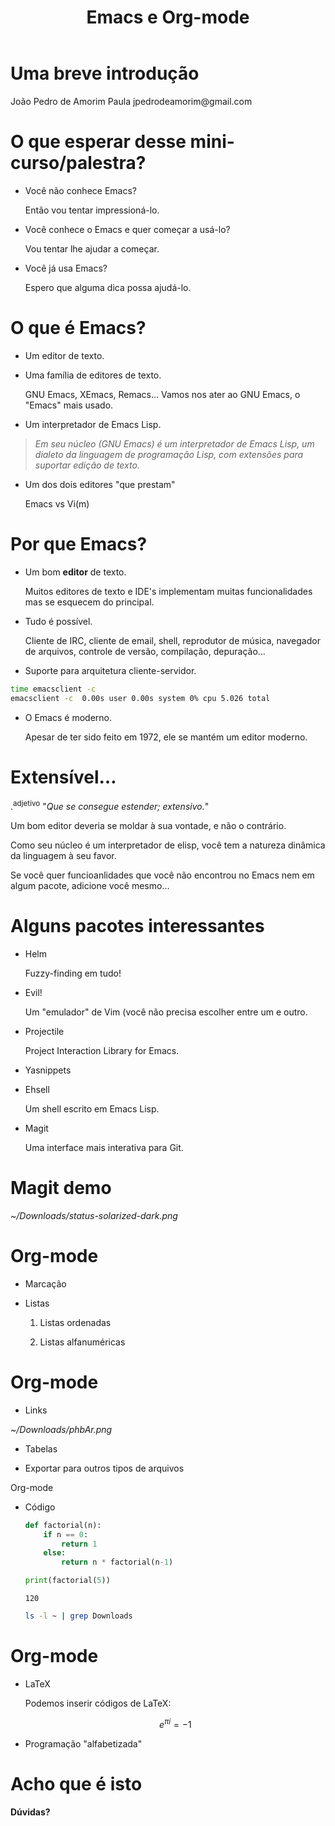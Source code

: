 #+TITLE: Emacs e Org-mode




* Uma breve introdução






                                       João Pedro de Amorim Paula
                                       jpedrodeamorim@gmail.com



* O que esperar desse mini-curso/palestra?
  - Você não conhece Emacs?

          Então vou tentar impressioná-lo.

  - Você conhece o Emacs e quer começar a usá-lo?

          Vou tentar lhe ajudar a começar.

  - Você já usa Emacs?

          Espero que alguma dica possa ajudá-lo.
  [[./real_programmers.png]]
* O que é Emacs?

  - Um editor de texto.

  - Uma família de editores de texto.

          GNU Emacs, XEmacs, Remacs...
          Vamos nos ater ao GNU Emacs, o "Emacs" mais usado.

  - Um interpretador de Emacs Lisp.
  #+BEGIN_QUOTE
          /Em seu núcleo (GNU Emacs) é um interpretador de Emacs Lisp, um dialeto
          da linguagem de programação Lisp, com extensões para suportar edição/
          /de texto./
  #+END_QUOTE
  - Um dos dois editores "que prestam"

          Emacs vs Vi(m)
* Por que Emacs?

  + Um bom *editor* de texto.

          Muitos editores de texto e IDE's implementam muitas funcionalidades
          mas se esquecem do principal.

  + Tudo é possível.

          Cliente de IRC, cliente de email, shell, reprodutor de música,
          navegador de arquivos, controle de versão, compilação, depuração...

  + Suporte para arquitetura cliente-servidor.
  #+BEGIN_SRC sh
          time emacsclient -c
          emacsclient -c  0.00s user 0.00s system 0% cpu 5.026 total
  #+END_SRC
  - O Emacs é moderno.

          Apesar de ter sido feito em 1972, ele se mantém um editor moderno.
* Extensível...

  .^adjetivo
  "/Que se consegue estender; extensivo./"



  Um bom editor deveria se moldar à sua vontade,
  e não o contrário.

  Como seu núcleo é um interpretador de elisp,
  você tem a natureza dinâmica da linguagem à seu
  favor.

  Se você quer funcioanlidades que você não
  encontrou no Emacs nem em algum pacote,
  adicione você mesmo...
* Alguns pacotes interessantes

  - Helm

          Fuzzy-finding em tudo!

  - Evil!

          Um "emulador" de Vim (você não precisa escolher entre um e outro.

  - Projectile

          Project Interaction Library for Emacs.

  - Yasnippets
  - Ehsell

          Um shell escrito em Emacs Lisp.

  - Magit

          Uma interface mais interativa para Git.
* Magit demo

[[~/Downloads/status-solarized-dark.png]]
* Org-mode

  - Marcação



  - Listas

    1. Listas ordenadas

    2. Listas alfanuméricas

* Org-mode

  - Links


    [[~/Downloads/phbAr.png]]

  - Tabelas


  - Exportar para outros tipos de arquivos

#+OPTIONS:

 Org-mode

  - Código

    #+NAME: py_factorial
    #+BEGIN_SRC python :results output
    def factorial(n):
        if n == 0:
            return 1
        else:
            return n * factorial(n-1)

    print(factorial(5))
    #+END_SRC

    #+RESULTS: py_factorial
    : 120

    #+BEGIN_SRC sh
ls -l ~ | grep Downloads
    #+END_SRC

* Org-mode

  - LaTeX

    Podemos inserir códigos de LaTeX:

    \begin{align*}
    3 * 2 + 1 &= 6 + 1 \\
              &= 7
    \end{align*}

    $$ e^{\pi i} = -1 $$

  - Programação "alfabetizada"

* Acho que é isto








                                                                *Dúvidas?*
